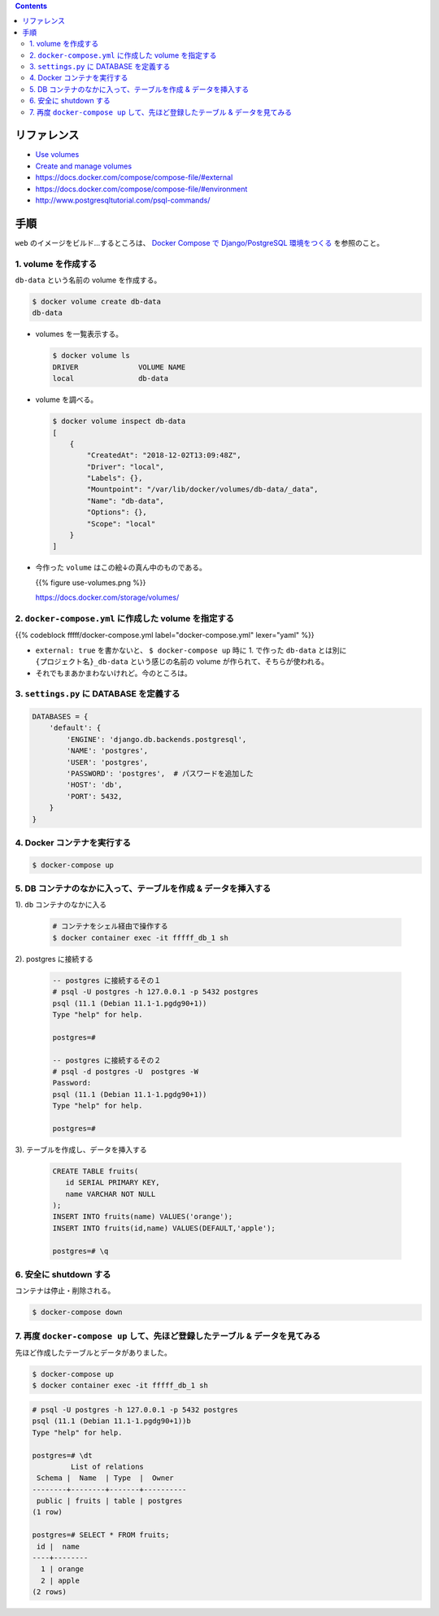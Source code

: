 .. title: Docker Compose で Volumes をつかう
.. tags: docker
.. date: 2018-12-02
.. slug: index
.. status: published


.. raw:: html

  <details>
    <summary>目次</summary>

.. contents::

.. raw:: html

  </details>


リファレンス
============
- `Use volumes <https://docs.docker.com/storage/volumes/>`_
- `Create and manage volumes <https://docs.docker.com/storage/volumes/#create-and-manage-volumes>`_
- https://docs.docker.com/compose/compose-file/#external
- https://docs.docker.com/compose/compose-file/#environment
- http://www.postgresqltutorial.com/psql-commands/


手順
====
``web`` のイメージをビルド...するところは、
`Docker Compose で Django/PostgreSQL 環境をつくる </docker/create-django-env-with-docker-compose-psql>`__
を参照のこと。


1. volume を作成する
--------------------
``db-data`` という名前の volume を作成する。

.. code-block:: shell

  $ docker volume create db-data
  db-data


- volumes を一覧表示する。

  .. code-block:: shell

    $ docker volume ls
    DRIVER              VOLUME NAME
    local               db-data


- volume を調べる。

  .. code-block:: shell

    $ docker volume inspect db-data
    [
        {
            "CreatedAt": "2018-12-02T13:09:48Z",
            "Driver": "local",
            "Labels": {},
            "Mountpoint": "/var/lib/docker/volumes/db-data/_data",
            "Name": "db-data",
            "Options": {},
            "Scope": "local"
        }
    ]


- 今作った ``volume`` はこの絵↓の真ん中のものである。

  {{% figure use-volumes.png %}}

  https://docs.docker.com/storage/volumes/


2. ``docker-compose.yml`` に作成した volume を指定する
------------------------------------------------------

{{% codeblock fffff/docker-compose.yml label="docker-compose.yml" lexer="yaml" %}}


- ``external: true`` を書かないと、 ``$ docker-compose up`` 時に 1. で作った ``db-data`` とは別に
  ``{プロジェクト名}_db-data`` という感じの名前の volume が作られて、そちらが使われる。
- それでもまあかまわないけれど。今のところは。


3. ``settings.py`` に DATABASE を定義する
-----------------------------------------

.. code-block:: python

  DATABASES = {
      'default': {
          'ENGINE': 'django.db.backends.postgresql',
          'NAME': 'postgres',
          'USER': 'postgres',
          'PASSWORD': 'postgres',  # パスワードを追加した
          'HOST': 'db',
          'PORT': 5432,
      }
  }


4. Docker コンテナを実行する
----------------------------

.. code-block:: bash

  $ docker-compose up


5. DB コンテナのなかに入って、テーブルを作成 & データを挿入する
-------------------------------------------------------------------

1). ``db`` コンテナのなかに入る

  .. code-block:: bash

    # コンテナをシェル経由で操作する
    $ docker container exec -it fffff_db_1 sh


2). postgres に接続する

  .. code-block:: postgres

    -- postgres に接続するその１
    # psql -U postgres -h 127.0.0.1 -p 5432 postgres
    psql (11.1 (Debian 11.1-1.pgdg90+1))
    Type "help" for help.

    postgres=#

    -- postgres に接続するその２
    # psql -d postgres -U  postgres -W
    Password:
    psql (11.1 (Debian 11.1-1.pgdg90+1))
    Type "help" for help.

    postgres=#

3). テーブルを作成し、データを挿入する

  .. code-block:: postgres

    CREATE TABLE fruits(
       id SERIAL PRIMARY KEY,
       name VARCHAR NOT NULL
    );
    INSERT INTO fruits(name) VALUES('orange');
    INSERT INTO fruits(id,name) VALUES(DEFAULT,'apple');

    postgres=# \q


6. 安全に shutdown する
-----------------------
コンテナは停止・削除される。

.. code-block:: bash

  $ docker-compose down


7. 再度 ``docker-compose up`` して、先ほど登録したテーブル & データを見てみる
-------------------------------------------------------------------------------

先ほど作成したテーブルとデータがありました。

.. code-block:: console

  $ docker-compose up
  $ docker container exec -it fffff_db_1 sh


.. code-block:: postgres

  # psql -U postgres -h 127.0.0.1 -p 5432 postgres
  psql (11.1 (Debian 11.1-1.pgdg90+1))b
  Type "help" for help.

  postgres=# \dt
           List of relations
   Schema |  Name  | Type  |  Owner
  --------+--------+-------+----------
   public | fruits | table | postgres
  (1 row)

  postgres=# SELECT * FROM fruits;
   id |  name
  ----+--------
    1 | orange
    2 | apple
  (2 rows)

